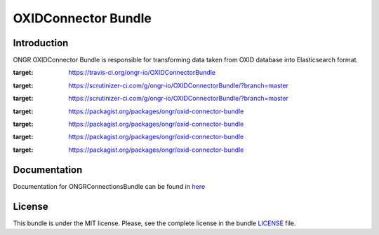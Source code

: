 ====================
OXIDConnector Bundle
====================

Introduction
~~~~~~~~~~~~

ONGR OXIDConnector Bundle is responsible for transforming data taken from OXID database into Elasticsearch format.
    
.. image:: https://travis-ci.org/ongr-io/OXIDConnectorBundle.svg?branch=master
:target: https://travis-ci.org/ongr-io/OXIDConnectorBundle
    
.. image:: https://scrutinizer-ci.com/g/ongr-io/OXIDConnectorBundle/badges/quality-score.png?b=master
:target: https://scrutinizer-ci.com/g/ongr-io/OXIDConnectorBundle/?branch=master
    
.. image:: https://scrutinizer-ci.com/g/ongr-io/OXIDConnectorBundle/badges/coverage.png?b=master
:target: https://scrutinizer-ci.com/g/ongr-io/OXIDConnectorBundle/?branch=master
    
.. image:: https://poser.pugx.org/ongr/oxid-connector-bundle/downloads.svg
:target: https://packagist.org/packages/ongr/oxid-connector-bundle
    
.. image:: https://poser.pugx.org/ongr/oxid-connector-bundle/v/stable.svg
:target: https://packagist.org/packages/ongr/oxid-connector-bundle
    
.. image:: https://poser.pugx.org/ongr/oxid-connector-bundle/v/unstable.svg
:target: https://packagist.org/packages/ongr/oxid-connector-bundle
    
.. image:: https://poser.pugx.org/ongr/oxid-connector-bundle/license.svg
:target: https://packagist.org/packages/ongr/oxid-connector-bundle
    
Documentation
~~~~~~~~~~~~~

Documentation for ONGRConnectionsBundle can be found in 
`here <http://ongr.readthedocs.org/en/latest/sources/OXIDConnectorBundle.git/Resources/doc/index.html>`_

License
~~~~~~~

This bundle is under the MIT license. Please, see the complete license in the bundle `LICENSE </LICENSE>`_ file.
